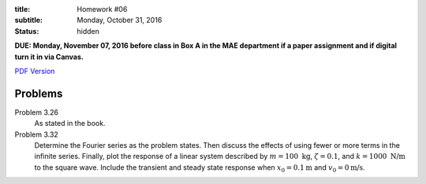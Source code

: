 :title: Homework #06
:subtitle: Monday, October 31, 2016
:status: hidden

**DUE: Monday, November 07, 2016 before class in Box A in the MAE department if a paper assignment and
if digital turn it in via Canvas.**

`PDF Version <{attach}/materials/hw-06.pdf>`_

Problems
========

Problem 3.26
   As stated in the book.
Problem 3.32
   Determine the Fourier series as the problem states. Then discuss the effects
   of using fewer or more terms in the infinite series. Finally, plot the
   response of a linear system described by :math:`m=100\textrm{ kg}`,
   :math:`\zeta=0.1`, and :math:`k = 1000\textrm{ N/m}` to the square wave.
   Include the transient and steady state response when
   :math:`x_0=0.1\textrm{m}` and :math:`v_0=0\textrm{m/s}`.
